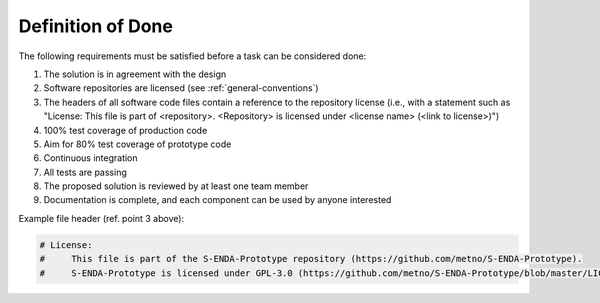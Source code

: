 Definition of Done
"""""""""""""""""""

The following requirements must be satisfied before a task can be considered done:

1. The solution is in agreement with the design
2. Software repositories are licensed (see :ref:`general-conventions`)
3. The headers of all software code files contain a reference to the repository license (i.e., with a statement such as "License: This file is part of <repository>. <Repository> is licensed under <license name> (<link to license>)")
4. 100% test coverage of production code
5. Aim for 80% test coverage of prototype code
6. Continuous integration
7. All tests are passing
8. The proposed solution is reviewed by at least one team member
9. Documentation is complete, and each component can be used by anyone interested

Example file header (ref. point 3 above):

.. code-block:: python

   # License:
   #     This file is part of the S-ENDA-Prototype repository (https://github.com/metno/S-ENDA-Prototype).
   #     S-ENDA-Prototype is licensed under GPL-3.0 (https://github.com/metno/S-ENDA-Prototype/blob/master/LICENSE)

